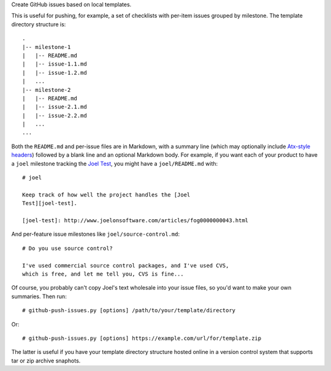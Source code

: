 Create GitHub issues based on local templates.

This is useful for pushing, for example, a set of checklists with
per-item issues grouped by milestone.  The template directory
structure is::

  .
  |-- milestone-1
  |   |-- README.md
  |   |-- issue-1.1.md
  |   |-- issue-1.2.md
  |   ...
  |-- milestone-2
  |   |-- README.md
  |   |-- issue-2.1.md
  |   |-- issue-2.2.md
  |   ...
  ...

Both the ``README.md`` and per-issue files are in Markdown, with a
summary line (which may optionally include `Atx-style headers`__)
followed by a blank line and an optional Markdown body.  For example,
if you want each of your product to have a ``joel`` milestone tracking
the `Joel Test`__, you might have a ``joel/README.md`` with::

  # joel

  Keep track of how well the project handles the [Joel
  Test][joel-test].

  [joel-test]: http://www.joelonsoftware.com/articles/fog0000000043.html

And per-feature issue milestones like ``joel/source-control.md``::

  # Do you use source control?

  I've used commercial source control packages, and I've used CVS,
  which is free, and let me tell you, CVS is fine...

Of course, you probably can't copy Joel's text wholesale into your
issue files, so you'd want to make your own summaries.  Then run::

  # github-push-issues.py [options] /path/to/your/template/directory

Or::

  # github-push-issues.py [options] https://example.com/url/for/template.zip

The latter is useful if you have your template directory structure
hosted online in a version control system that supports tar or zip
archive snaphots.

__ http://daringfireball.net/projects/markdown/syntax#header
__ http://www.joelonsoftware.com/articles/fog0000000043.html

